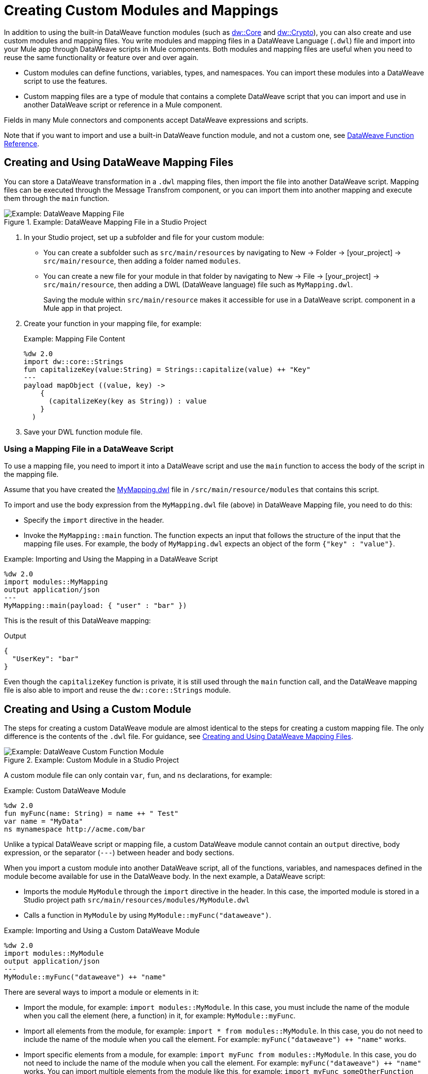= Creating Custom Modules and Mappings
:keywords: studio, anypoint, esb, transform, transformer, format, aggregate, rename, split, filter convert, xml, json, csv, pojo, java object, metadata, dataweave, data weave, datamapper, dwl, dfl, dw, output structure, input structure, map, mapping

In addition to using the built-in DataWeave function modules (such as link:dw-core[dw::Core] and link:dw-crypto[dw::Crypto]), you can also create and use custom modules and mapping files. You write modules and mapping files in a DataWeave Language (`.dwl`) file and import into your Mule app through DataWeave scripts in Mule components. Both modules and mapping files are useful when you need to reuse the same functionality or feature over and over again.

* Custom modules can define functions, variables, types, and namespaces. You can import these modules into a DataWeave script to use the features.
* Custom mapping files are a type of module that contains a complete DataWeave script that you can import and use in another DataWeave script or reference in a Mule component.

Fields in many Mule connectors and components accept DataWeave expressions and scripts.

Note that if you want to import and use a built-in DataWeave function module, and not a custom one, see link:dw-functions[DataWeave Function Reference].

[[create_dw_mapping]]
== Creating and Using DataWeave Mapping Files

You can store a DataWeave transformation in a `.dwl` mapping files, then import the file into another DataWeave script. Mapping files can be executed through the Message Transfrom component, or you can import them into another mapping and execute them through the `main` function.

.Example: DataWeave Mapping File in a Studio Project
image::dataweave-mapping-file.png[Example: DataWeave Mapping File]

. In your Studio project, set up a subfolder and file for your custom module:
+
* You can create a subfolder such as `src/main/resources` by navigating to New -> Folder -> [your_project] -> `src/main/resource`, then adding a folder named `modules`.
* You can create a new file for your module in that folder by navigating to New -> File -> [your_project] -> `src/main/resource`, then adding a DWL (DataWeave language) file such as `MyMapping.dwl`.
+
Saving the module within `src/main/resource` makes it accessible for use in a DataWeave script.  component in a Mule app in that project.
+
. Create your function in your mapping file, for example:
+
[[mapping_file]]
.Example: Mapping File Content
[source,DataWeave,linenums]
----
%dw 2.0
import dw::core::Strings
fun capitalizeKey(value:String) = Strings::capitalize(value) ++ "Key"
---
payload mapObject ((value, key) -> 
    {
      (capitalizeKey(key as String)) : value
    }
  )
----
+
. Save your DWL function module file.

=== Using a Mapping File in a DataWeave Script

To use a mapping file, you need to import it into a DataWeave script and use the `main` function to access the body of the script in the mapping file.

Assume that you have created the <<mapping_file, MyMapping.dwl>> file in `/src/main/resource/modules` that contains this script.

To import and use the body expression from the `MyMapping.dwl` file (above) in  DataWeave Mapping file, you need to do this:

* Specify the `import` directive in the header.
* Invoke the `MyMapping::main` function. The function expects an input that follows the structure of the input that the mapping file uses. For example, the body of `MyMapping.dwl` expects an object of the form `{"key" : "value"}`.

.Example: Importing and Using the Mapping in a DataWeave Script
[source,DataWeave,linenums]
----
%dw 2.0
import modules::MyMapping
output application/json
---
MyMapping::main(payload: { "user" : "bar" })
----

This is the result of this DataWeave mapping:

.Output
[source,Json,linenums]
----
{
  "UserKey": "bar"
}
----

Even though the `capitalizeKey` function is private, it is still used through the `main` function call, and the DataWeave mapping file is also able to import and reuse the `dw::core::Strings` module.


== Creating and Using a Custom Module

The steps for creating a custom DataWeave module are almost identical to the steps for creating a custom mapping file. The only difference is the contents of the `.dwl` file. For guidance, see <<create_dw_mapping>>.

.Example: Custom Module in a Studio Project
image::dataweave-function-custom.png[Example: DataWeave Custom Function Module]

A custom module file can only contain `var`, `fun`, and `ns` declarations, for example:

[[example_custom_dw_module]]
.Example: Custom DataWeave Module
[source,DataWeave,linenums]
----
%dw 2.0
fun myFunc(name: String) = name ++ " Test"
var name = "MyData"
ns mynamespace http://acme.com/bar
----

Unlike a typical DataWeave script or mapping file, a custom DataWeave module cannot contain an `output` directive, body expression, or the separator (`---`) between header and body sections.

When you import a custom module into another DataWeave script, all of the functions, variables, and namespaces defined in the module become available for use in the DataWeave body. In the next example, a DataWeave script:

* Imports the module `MyModule` through the `import` directive in the header. In this case, the imported module is stored in a Studio project path `src/main/resources/modules/MyModule.dwl`
* Calls a function in `MyModule` by using `MyModule::myFunc("dataweave")`.

.Example: Importing and Using a Custom DataWeave Module
[source,DataWeave,linenums]
----
%dw 2.0
import modules::MyModule
output application/json
---
MyModule::myFunc("dataweave") ++ "name"
----

There are several ways to import a module or elements in it:

* Import the module, for example: `import modules::MyModule`. In this case, you must include the name of the module when you call the element (here, a function) in it, for example: `MyModule::myFunc`.
* Import all elements from the module, for example: `import * from modules::MyModule`. In this case, you do not need to include the name of the module when you call the element. For example: `myFunc("dataweave") ++ "name"` works.
* Import specific elements from a module, for example: `import myFunc from modules::MyModule`. In this case, you do not need to include the name of the module when you call the element. For example: `myFunc("dataweave") ++ "name"` works. You can import multiple elements from the module like this, for example: `import myFunc someOtherFunction from modules::MyModule` (assuming both `myFunc` and `someOtherFunction` are defined in the module).

.Output
[source,Json,linenums]
----
"dataweave_name"
----

== Assigning a Local Alias for an Imported Element

To avoid name clashes, you can use `as` to assign an alias for a custom module or its elements when you import the module into a DataWeave script.

Assume that you have a custom module like this one:

.Example: Custom Module
[source,DataWeave,linenums]
----
%dw 2.0
fun myfunc(name:String) = name ++ "_"
var myVar = "Test"
----

When you import the custom module into a DataWeave script, you can create aliases to elements in the custom module, for example:

.Example: Applying an Alias to Imported Elements
[source,DataWeave,linenums]
----
%dw 2.0
import myFunc as appendDash, myVar as weaveName from modules::MyModule
var myVar = "Mapping"
output application/json
---
appendDash("dataweave") ++ weaveName ++ "_" ++ myVar
----

You can create an alias to the imported module, for example:

.Example: Applying an Alias to an Imported Module
[source,DataWeave,linenums]
----
%dw 2.0
import modules::MyModule as WeaveMod
output application/json
---
WeaveMod::myFunc("dataweave")
----

== Referencing a DWL File

You can use DWL files directly in Mule connectors and components.

See link:dataweave-language-introduction#dwl_file[dwl File] for details.
